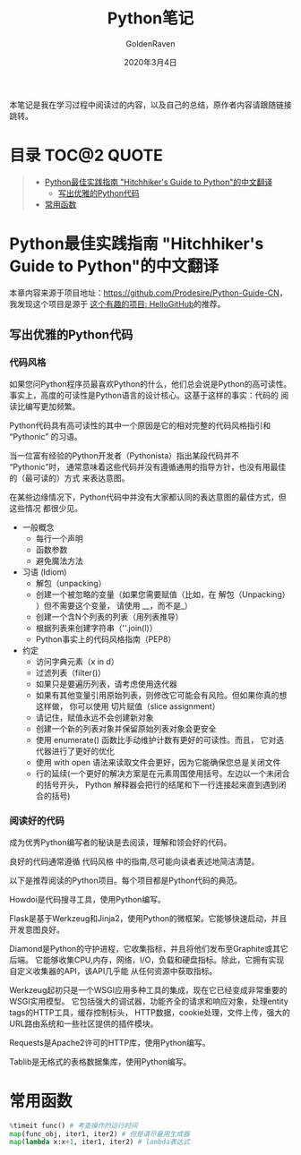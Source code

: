 # -*- org -*-
#+TITLE: Python笔记
#+AUTHOR: GoldenRaven
#+DATE: 2020年3月4日
#+EMAIL: li.gaoyang@foxmail.com

本笔记是我在学习过程中阅读过的内容，以及自己的总结，原作者内容请跟随链接跳转。

* 目录                                                          :TOC@2:QUOTE:
#+BEGIN_QUOTE
- [[#python最佳实践指南-hitchhikers-guide-to-python的中文翻译][Python最佳实践指南 "Hitchhiker's Guide to Python"的中文翻译]]
  - [[#写出优雅的python代码][写出优雅的Python代码]]
- [[#常用函数][常用函数]]
#+END_QUOTE

* Python最佳实践指南 "Hitchhiker's Guide to Python"的中文翻译
本章内容来源于项目地址：[[https://github.com/Prodesire/Python-Guide-CN][https://github.com/Prodesire/Python-Guide-CN]]，我发现这个项目是源于
[[https://github.com/521xueweihan/HelloGitHub][这个有趣的项目: HelloGitHub]]的推荐。
** 写出优雅的Python代码
*** 代码风格
如果您问Python程序员最喜欢Python的什么，他们总会说是Python的高可读性。
事实上，高度的可读性是Python语言的设计核心。这基于这样的事实：代码的 阅读比编写更加频繁。

Python代码具有高可读性的其中一个原因是它的相对完整的代码风格指引和 “Pythonic” 的习语。

当一位富有经验的Python开发者（Pythonista）指出某段代码并不 “Pythonic”时，
通常意味着这些代码并没有遵循通用的指导方针，也没有用最佳的（最可读的）方式 来表达意图。

在某些边缘情况下，Python代码中并没有大家都认同的表达意图的最佳方式，但这些情况 都很少见。
- 一般概念
  - 每行一个声明
  - 函数参数
  - 避免魔法方法
- 习语 (Idiom)
  - 解包（unpacking）
  - 创建一个被忽略的变量（如果您需要赋值（比如，在 解包（Unpacking） ）但不需要这个变量，
    请使用 __，而不是_）
  - 创建一个含N个列表的列表（用列表推导）
  - 根据列表来创建字符串（''.join(l)）
  - Python事实上的代码风格指南（PEP8）
- 约定
  - 访问字典元素（x in d）
  - 过滤列表（filter()）
  - 如果只是要遍历列表，请考虑使用迭代器
  - 如果有其他变量引用原始列表，则修改它可能会有风险。但如果你真的想这样做，
    你可以使用 切片赋值（slice assignment）
  - 请记住，赋值永远不会创建新对象
  - 创建一个新的列表对象并保留原始列表对象会更安全
  - 使用 enumerate() 函数比手动维护计数有更好的可读性。而且，
    它对迭代器进行了更好的优化
  - 使用 with open 语法来读取文件会更好，因为它能确保您总是关闭文件
  - 行的延续(一个更好的解决方案是在元素周围使用括号。左边以一个未闭合的括号开头，
    Python 解释器会把行的结尾和下一行连接起来直到遇到闭合的括号)
*** 阅读好的代码
成为优秀Python编写者的秘诀是去阅读，理解和领会好的代码。

良好的代码通常遵循 代码风格 中的指南,尽可能向读者表述地简洁清楚。

以下是推荐阅读的Python项目。每个项目都是Python代码的典范。

Howdoi是代码搜寻工具，使用Python编写。

Flask是基于Werkzeug和Jinja2，使用Python的微框架。它能够快速启动，并且开发意图良好。

Diamond是Python的守护进程，它收集指标，并且将他们发布至Graphite或其它后端。
它能够收集CPU,内存，网络，I/O，负载和硬盘指标。除此，它拥有实现自定义收集器的API，该API几乎能
从任何资源中获取指标。

Werkzeug起初只是一个WSGI应用多种工具的集成，现在它已经变成非常重要的WSGI实用模型。
它包括强大的调试器，功能齐全的请求和响应对象，处理entity tags的HTTP工具，缓存控制标头，
HTTP数据，cookie处理，文件上传，强大的URL路由系统和一些社区提供的插件模块。

Requests是Apache2许可的HTTP库，使用Python编写。

Tablib是无格式的表格数据集库，使用Python编写。
* 常用函数
#+BEGIN_SRC python
%timeit func() # 考查操作的运行时间
map(func_obj, iter1, iter2) # 但是请尽量用生成器
map(lambda x:x+1, iter1, iter2) # lambda表达式
#+END_SRC
